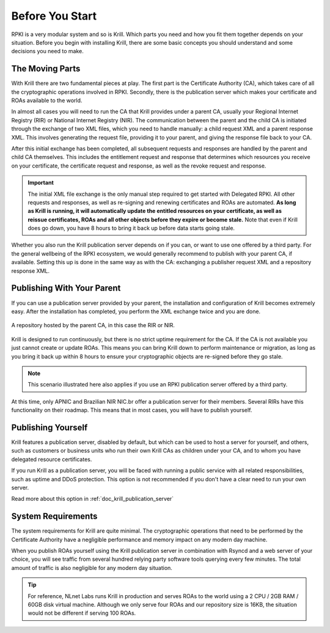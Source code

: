 .. _doc_krill_before_you_start:

Before You Start
================

RPKI is a very modular system and so is Krill. Which parts you need and how you
fit them together depends on your situation. Before you begin with installing
Krill, there are some basic concepts you should understand and some decisions
you need to make.

The Moving Parts
----------------

With Krill there are two fundamental pieces at play. The first part is the
Certificate Authority (CA), which takes care of all the cryptographic operations
involved in RPKI. Secondly, there is the publication server which makes your
certificate and ROAs available to the world.

In almost all cases you will need to run the CA that Krill provides under a
parent CA, usually your Regional Internet Registry (RIR) or National Internet
Registry (NIR). The communication between the parent and the child CA is
initiated through the exchange of two XML files, which you need to handle
manually: a child request XML and a parent response XML. This involves
generating the request file, providing it to your parent, and giving the
response file back to your CA.

After this initial exchange has been completed, all subsequent requests and
responses are handled by the parent and child CA themselves. This includes the
entitlement request and response that determines which resources you receive on
your certificate, the certificate request and response, as well as the revoke
request and response.

.. Important:: The initial XML file exchange is the only manual step required
               to get started with Delegated RPKI. All other requests and
               responses, as well as re-signing and renewing certificates and
               ROAs are automated. **As long as Krill is running, it will
               automatically update the entitled resources on your certificate,
               as well as reissue certificates, ROAs and all other objects
               before they expire or become stale.** Note that even if Krill
               does go down, you have 8 hours to bring it back up before data
               starts going stale.

Whether you also run the Krill publication server depends on if you can, or want
to use one offered by a third party. For the general wellbeing of the RPKI
ecosystem, we would generally recommend to publish with your parent CA, if
available. Setting this up is done in the same way as with the CA: exchanging a
publisher request XML and a repository response XML.

Publishing With Your Parent
---------------------------

If you can use a publication server provided by your parent, the installation
and configuration of Krill becomes extremely easy. After the installation has
completed, you perform the XML exchange twice and you are done.

.. figure:: img/parent-child-rir-nir-repo.*
    :align: center
    :width: 100%
    :alt: A repository hosted by the parent CA

    A repository hosted by the parent CA, in this case the RIR or NIR.

Krill is designed to run continuously, but there is no strict uptime requirement
for the CA. If the CA is not available you just cannot create or update ROAs.
This means you can bring Krill down to perform maintenance or migration, as long
as you bring it back up within 8 hours to ensure your cryptographic objects are
re-signed before they go stale.

.. Note:: This scenario illustrated here also applies if you use an RPKI
          publication server offered by a third party.

At this time, only APNIC and Brazilian NIR NIC.br offer a publication server for
their members. Several RIRs have this functionality on their roadmap. This
means that in most cases, you will have to publish yourself.

Publishing Yourself
-------------------

Krill features a publication server, disabled by default, but which can be used
to host a server for yourself, and others, such as customers or business units
who run their own Krill CAs as children under your CA, and to whom you have
delegated resource certificates.

If you run Krill as a publication server, you will be faced with running a
public service with all related responsibilities, such as uptime and DDoS
protection. This option is not recommended if you don't have a clear need
to run your own server.

Read more about this option in :ref:`doc_krill_publication_server`

System Requirements
-------------------

The system requirements for Krill are quite minimal. The cryptographic
operations that need to be performed by the Certificate Authority have a
negligible performance and memory impact on any modern day machine.

When you publish ROAs yourself using the Krill publication server in combination
with Rsyncd and a web server of your choice, you will see traffic from several
hundred relying party software tools querying every few minutes. The total
amount of traffic is also negligible for any modern day situation.

.. Tip:: For reference, NLnet Labs runs Krill in production and serves ROAs to
         the world using a 2 CPU / 2GB RAM / 60GB disk virtual machine. Although
         we only serve four ROAs and our repository size is 16KB, the situation
         would not be different if serving 100 ROAs.
